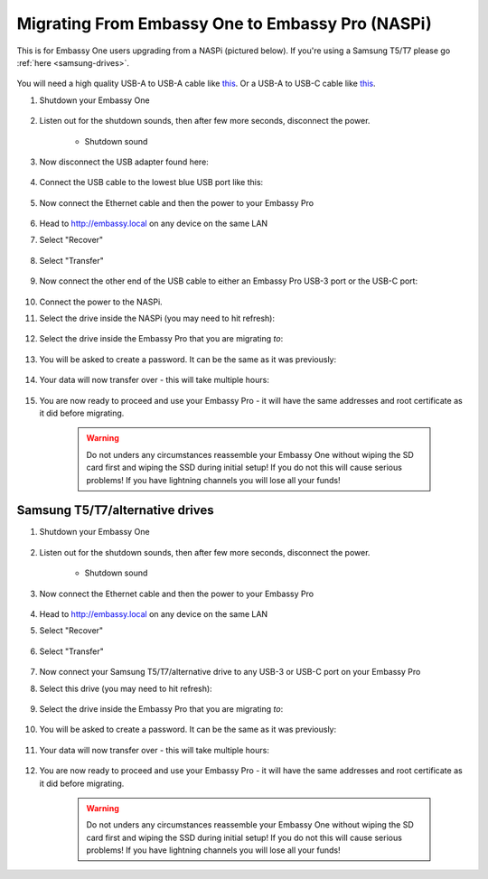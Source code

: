 .. _upgrade-pro:

=================================================
Migrating From Embassy One to Embassy Pro (NASPi)
=================================================

This is for Embassy One users upgrading from a NASPi (pictured below). If you're using a Samsung T5/T7 please go :ref:`here <samsung-drives>`.

    .. figure:: /_static/images/hardware-pics/embassy-one.png
        :width: 60%

You will need a high quality USB-A to USB-A cable like `this <https://www.amazon.com/UGREEN-Transfer-Enclosures-Printers-Cameras/dp/B00P0E3954/?th=1>`_. Or a USB-A to USB-C cable like `this <https://www.amazon.com/AmazonBasics-Type-C-USB-Male-Cable/dp/B01GGKYKQM/?th=1>`_.

#. Shutdown your Embassy One 

    .. figure:: /_static/images/walkthrough/shutdown.png
        :width: 60%

#. Listen out for the shutdown sounds, then after few more seconds, disconnect the power.

    .. raw:: HTML

      <audio controls>
        <source src="/_static/sounds/SHUTDOWN.mp3" type="audio/mpeg">
        Your browser does not support the audio element.
      </audio>

    * Shutdown sound

#. Now disconnect the USB adapter found here:

    .. figure:: /_static/images/hardware-pics/naspi-jameson-loop2.png
        :width: 60%

#. Connect the USB cable to the lowest blue USB port like this:

    .. figure:: /_static/images/hardware-pics/usb-into-naspi-edited.jpg
        :width: 60%

#. Now connect the Ethernet cable and then the power to your Embassy Pro

    .. figure:: /_static/images/hardware-pics/pro-all.jpg
        :width: 60%

#. Head to http://embassy.local on any device on the same LAN

#. Select "Recover"

   .. figure:: /_static/images/setup/screen0-startfresh_or_recover.png
      :width: 60%

#. Select "Transfer"

   .. figure:: /_static/images/setup/transfer.png
      :width: 60%

#. Now connect the other end of the USB cable to either an Embassy Pro USB-3 port or the USB-C port:

    .. figure:: /_static/images/hardware-pics/pro-all-highlighted.jpg
       :width: 60%

#. Connect the power to the NASPi.

#. Select the drive inside the NASPi (you may need to hit refresh):

    .. figure:: /_static/images/setup/transfer-from.png
       :width: 60%

#. Select the drive inside the Embassy Pro that you are migrating *to*:

    .. figure:: /_static/images/setup/transfer-to.png
       :width: 60%

#. You will be asked to create a password. It can be the same as it was previously:

    .. figure:: /_static/images/setup/screen5-set_password.png
        :width: 60%

#. Your data will now transfer over - this will take multiple hours:

    .. figure:: /_static/images/setup/screen6-storage_initialize.jpg
        :width: 60%

#. You are now ready to proceed and use your Embassy Pro - it will have the same addresses and root certificate as it did before migrating.

    .. figure:: /_static/images/setup/screen7-startfresh_complete.jpg
        :width: 60%

    .. warning:: Do not unders any circumstances reassemble your Embassy One without wiping the SD card first and wiping the SSD during initial setup! If you do not this will cause serious problems! If you have lightning channels you will lose all your funds!

.. _samsung-drives:

Samsung T5/T7/alternative drives
================================

#. Shutdown your Embassy One 

    .. figure:: /_static/images/walkthrough/shutdown.png
        :width: 60%

#. Listen out for the shutdown sounds, then after few more seconds, disconnect the power.

    .. raw:: HTML

      <audio controls>
        <source src="/_static/sounds/SHUTDOWN.mp3" type="audio/mpeg">
        Your browser does not support the audio element.
      </audio>

    * Shutdown sound

#. Now connect the Ethernet cable and then the power to your Embassy Pro

    .. figure:: /_static/images/hardware-pics/pro-all.jpg
        :width: 60%

#. Head to http://embassy.local on any device on the same LAN

#. Select "Recover"

   .. figure:: /_static/images/setup/screen0-startfresh_or_recover.png
      :width: 60%

#. Select "Transfer"

   .. figure:: /_static/images/setup/transfer.png
      :width: 60%

#. Now connect your Samsung T5/T7/alternative drive to any USB-3 or USB-C port on your Embassy Pro

#. Select this drive (you may need to hit refresh):

    .. figure:: /_static/images/setup/transfer-from.png
       :width: 60%

#. Select the drive inside the Embassy Pro that you are migrating *to*:

    .. figure:: /_static/images/setup/transfer-to.png
       :width: 60%

#. You will be asked to create a password. It can be the same as it was previously:

    .. figure:: /_static/images/setup/screen5-set_password.png
        :width: 60%

#. Your data will now transfer over - this will take multiple hours:

    .. figure:: /_static/images/setup/screen6-storage_initialize.jpg
        :width: 60%

#. You are now ready to proceed and use your Embassy Pro - it will have the same addresses and root certificate as it did before migrating.

    .. figure:: /_static/images/setup/screen7-startfresh_complete.jpg
        :width: 60%

    .. warning:: Do not unders any circumstances reassemble your Embassy One without wiping the SD card first and wiping the SSD during initial setup! If you do not this will cause serious problems! If you have lightning channels you will lose all your funds!